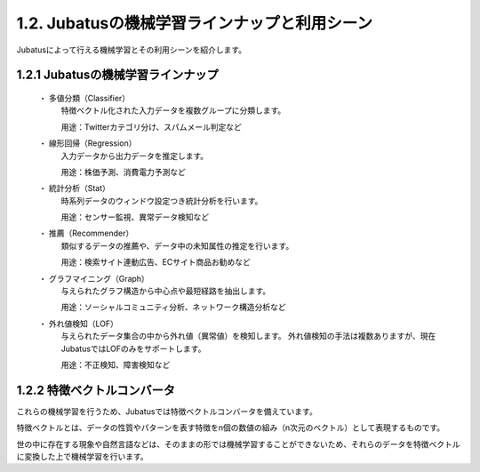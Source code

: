 ===================================================
1.2. Jubatusの機械学習ラインナップと利用シーン
===================================================

Jubatusによって行える機械学習とその利用シーンを紹介します。


1.2.1 Jubatusの機械学習ラインナップ
===================================================

 ・ 多値分類（Classifier）
    特徴ベクトル化された入力データを複数グループに分類します。
    
    用途：Twitterカテゴリ分け、スパムメール判定など
  
 ・ 線形回帰（Regression）
    入力データから出力データを推定します。
    
    用途：株価予測、消費電力予測など
    
 ・ 統計分析（Stat）
    時系列データのウィンドウ設定つき統計分析を行います。
    
    用途：センサー監視、異常データ検知など
    
 ・ 推薦（Recommender）
    類似するデータの推薦や、データ中の未知属性の推定を行います。
    
    用途：検索サイト連動広告、ECサイト商品お勧めなど
    
 ・ グラフマイニング（Graph）
    与えられたグラフ構造から中心点や最短経路を抽出します。
    
    用途：ソーシャルコミュニティ分析、ネットワーク構造分析など
    
 ・ 外れ値検知（LOF）
    与えられたデータ集合の中から外れ値（異常値）を検知します。
    外れ値検知の手法は複数ありますが、現在JubatusではLOFのみをサポートします。
    
    用途：不正検知、障害検知など
  

1.2.2 特徴ベクトルコンバータ
===================================================

これらの機械学習を行うため、Jubatusでは特徴ベクトルコンバータを備えています。
  
特徴ベクトルとは、データの性質やパターンを表す特徴をn個の数値の組み（n次元のベクトル）として表現するものです。
  
世の中に存在する現象や自然言語などは、そのままの形では機械学習することができないため、それらのデータを特徴ベクトルに変換した上で機械学習を行います。
